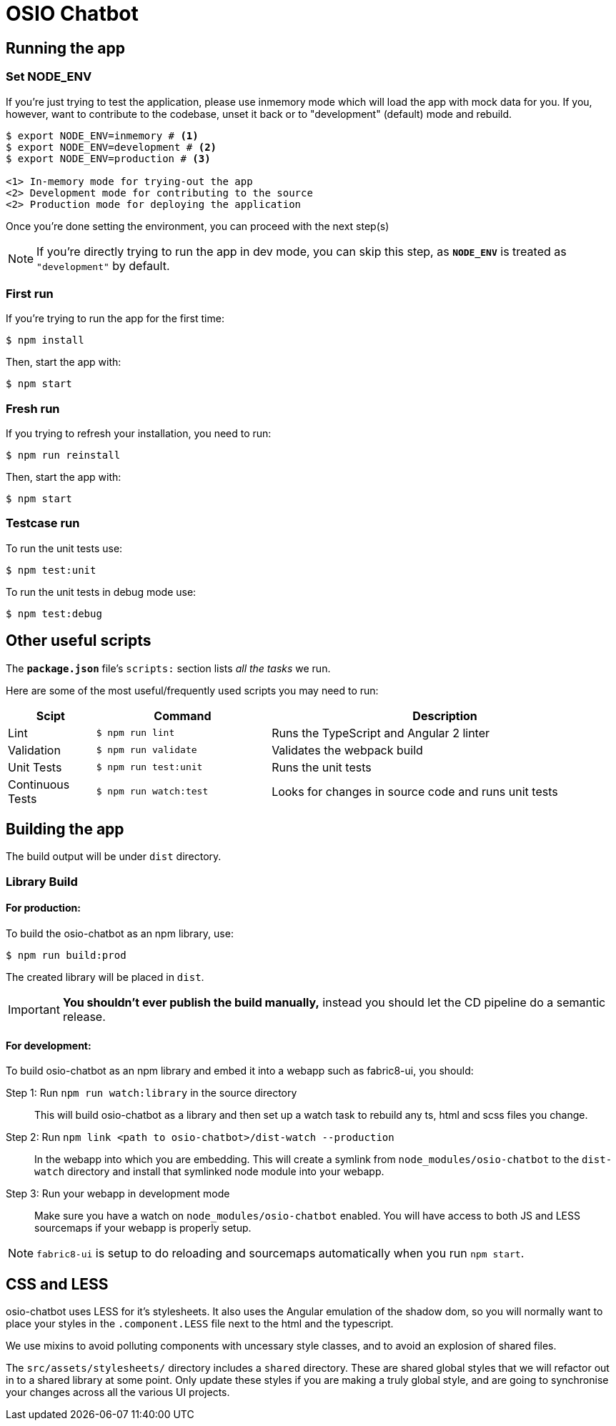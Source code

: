 = OSIO Chatbot

== Running the app

=== Set NODE_ENV
If you're just trying to test the application, please use inmemory mode which
will load the app with mock data for you. If you, however, want to contribute
to the codebase, unset it back or to "development" (default) mode and rebuild.


[source,shell]
```
$ export NODE_ENV=inmemory # <1> 
$ export NODE_ENV=development # <2>
$ export NODE_ENV=production # <3>

<1> In-memory mode for trying-out the app
<2> Development mode for contributing to the source
<2> Production mode for deploying the application
```

Once you're done setting the environment, you can proceed with the next step(s)

NOTE: If you're directly trying to run the app in dev mode, you can skip this
step, as *`NODE_ENV`* is treated as `"development"` by default.

=== First run

If you're trying to run the app for the first time:

 $ npm install

Then, start the app with:

 $ npm start

=== Fresh run

If you trying to refresh your installation, you need to run:

 $ npm run reinstall

Then, start the app with:

 $ npm start

=== Testcase run

To run the unit tests use:

 $ npm test:unit

To run the unit tests in debug mode use:

 $ npm test:debug

== Other useful scripts

The *`package.json`* file's `scripts:` section lists _all the tasks_ we run.

Here are some of the most useful/frequently used scripts you may need to run:

[cols="1,2,4", options="header"]
|===
|Scipt
|Command
|Description

|Lint
|`$ npm run lint`
|Runs the TypeScript and Angular 2 linter

|Validation
|`$ npm run validate`
|Validates the webpack build

|Unit Tests
|`$ npm run test:unit`
|Runs the unit tests

|Continuous Tests
|`$ npm run watch:test`
|Looks for changes in source code and runs unit tests
|===

== Building the app

The build output will be under `dist` directory.

=== Library Build

==== For production:

To build the osio-chatbot as an npm library, use:

----
$ npm run build:prod
----

The created library will be placed in `dist`.

IMPORTANT: *You shouldn't ever publish the build manually,* instead you should
let the CD pipeline do a semantic release.

==== For development:

To build osio-chatbot as an npm library and embed it into a webapp such as
fabric8-ui, you should:

Step 1: Run `npm run watch:library` in the source directory::
This will build osio-chatbot as a library and then set up a watch task to
rebuild any ts, html and scss files you change.

Step 2: Run `npm link <path to osio-chatbot>/dist-watch --production`::
In the webapp into which you are embedding. This will create a symlink from
`node_modules/osio-chatbot` to the `dist-watch` directory and install that
symlinked node module into your webapp.

Step 3: Run your webapp in development mode::
Make sure you have a watch on `node_modules/osio-chatbot` enabled. You will
have access to both JS and LESS sourcemaps if your webapp is properly setup.

NOTE: `fabric8-ui` is setup to do reloading and sourcemaps automatically when you
run `npm start`.

== CSS and LESS

osio-chatbot uses LESS for it's stylesheets. It also uses the Angular emulation
of the shadow dom, so you will normally want to place your styles in the
`.component.LESS` file next to the html and the typescript.

We use mixins to avoid polluting components with uncessary style classes, and to avoid
an explosion of shared files.  

The `src/assets/stylesheets/` directory includes a `shared` directory. These are
shared global styles that we will refactor out in to a shared library at some point.
Only update these styles if you are making a truly global style, and are going to
synchronise your changes across all the various UI projects.
